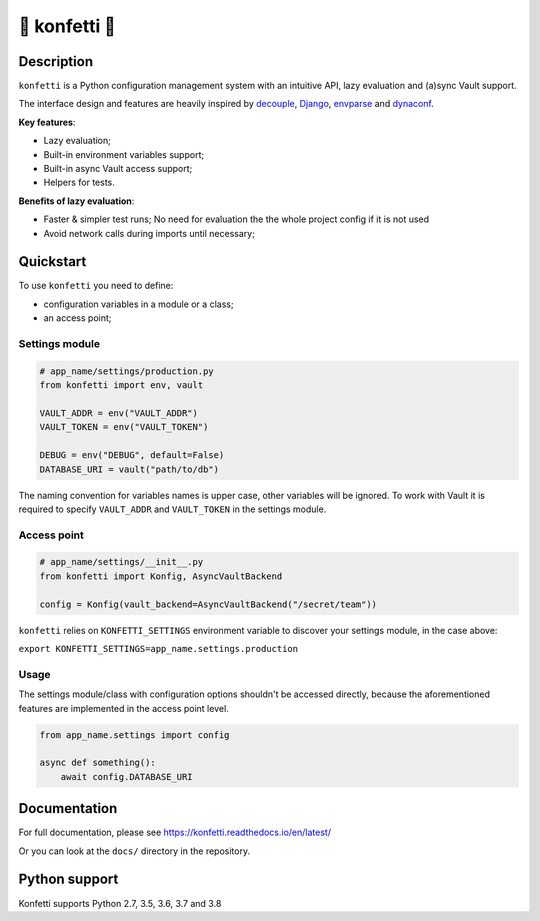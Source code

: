 .. _-konfetti-:

🎊 konfetti 🎊
============

|codecov| |Build| |Version| |Python versions| |License|

Description
-----------

``konfetti`` is a Python configuration management system with an intuitive
API, lazy evaluation and (a)sync Vault support.

The interface design and features are heavily inspired by `decouple`_, `Django`_, `envparse`_ and `dynaconf`_.

**Key features**:

-  Lazy evaluation;
-  Built-in environment variables support;
-  Built-in async Vault access support;
-  Helpers for tests.

**Benefits of lazy evaluation**:

-  Faster & simpler test runs; No need for evaluation the the whole
   project config if it is not used
-  Avoid network calls during imports until necessary;

Quickstart
----------

To use ``konfetti`` you need to define:

-  configuration variables in a module or a class;
-  an access point;

Settings module
^^^^^^^^^^^^^^^

.. code:: python

   # app_name/settings/production.py
   from konfetti import env, vault

   VAULT_ADDR = env("VAULT_ADDR")
   VAULT_TOKEN = env("VAULT_TOKEN")

   DEBUG = env("DEBUG", default=False)
   DATABASE_URI = vault("path/to/db")

The naming convention for variables names is upper case, other variables
will be ignored. To work with Vault it is required to specify
``VAULT_ADDR`` and ``VAULT_TOKEN`` in the settings module.

Access point
^^^^^^^^^^^^

.. code:: python

   # app_name/settings/__init__.py
   from konfetti import Konfig, AsyncVaultBackend

   config = Konfig(vault_backend=AsyncVaultBackend("/secret/team"))

``konfetti`` relies on ``KONFETTI_SETTINGS`` environment variable to
discover your settings module, in the case above:

``export KONFETTI_SETTINGS=app_name.settings.production``

Usage
^^^^^

The settings module/class with configuration options shouldn't be
accessed directly, because the aforementioned features are implemented
in the access point level.

.. code:: python

   from app_name.settings import config

   async def something():
       await config.DATABASE_URI

Documentation
-------------

For full documentation, please see https://konfetti.readthedocs.io/en/latest/

Or you can look at the ``docs/`` directory in the repository.

Python support
--------------

Konfetti supports Python 2.7, 3.5, 3.6, 3.7 and 3.8

.. |codecov| image:: https://codecov.io/gh/kiwicom/konfetti/branch/master/graph/badge.svg
   :target: https://codecov.io/gh/kiwicom/konfetti
.. |Build| image:: https://travis-ci.org/kiwicom/konfetti.svg?branch=master
   :target: https://travis-ci.org/kiwicom/konfetti
.. |Version| image:: https://img.shields.io/pypi/v/konfetti.svg
   :target: https://pypi.org/project/konfetti/
.. |Python versions| image:: https://img.shields.io/pypi/pyversions/konfetti.svg
   :target: https://pypi.org/project/konfetti/
.. |License| image:: https://img.shields.io/pypi/l/konfetti.svg
   :target: https://opensource.org/licenses/MIT

.. _Django: https://github.com/django/django
.. _decouple: https://github.com/henriquebastos/python-decouple
.. _envparse: https://github.com/rconradharris/envparse
.. _dynaconf: https://github.com/rochacbruno/dynaconf
